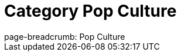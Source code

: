 = Category Pop Culture
// the content of this page will be automatically generated from the GraphQL API
:page-layout: graphgist-category
:page-component: graphgist
:page-slug: pop-culture
:page-category: Pop Culture
page-breadcrumb: Pop Culture
